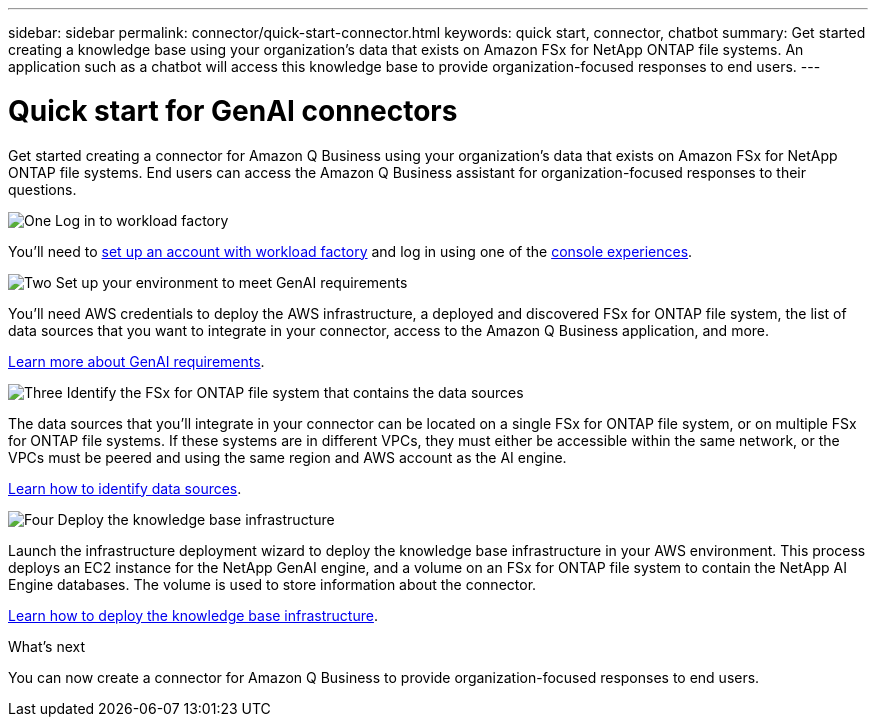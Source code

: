 ---
sidebar: sidebar
permalink: connector/quick-start-connector.html
keywords: quick start, connector, chatbot
summary: Get started creating a knowledge base using your organization's data that exists on Amazon FSx for NetApp ONTAP file systems. An application such as a chatbot will access this knowledge base to provide organization-focused responses to end users.
---

= Quick start for GenAI connectors
:icons: font
:imagesdir: ../media/

[.lead]
Get started creating a connector for Amazon Q Business using your organization's data that exists on Amazon FSx for NetApp ONTAP file systems. End users can access the Amazon Q Business assistant for organization-focused responses to their questions.

.image:https://raw.githubusercontent.com/NetAppDocs/common/main/media/number-1.png[One] Log in to workload factory

[role="quick-margin-para"]
You'll need to https://docs.netapp.com/us-en/workload-setup-admin/sign-up-saas.html[set up an account with workload factory^] and log in using one of the https://docs.netapp.com/us-en/workload-setup-admin/console-experiences.html[console experiences^].

.image:https://raw.githubusercontent.com/NetAppDocs/common/main/media/number-2.png[Two] Set up your environment to meet GenAI requirements

[role="quick-margin-para"]
You'll need AWS credentials to deploy the AWS infrastructure, a deployed and discovered FSx for ONTAP file system, the list of data sources that you want to integrate in your connector, access to the Amazon Q Business application, and more.

[role="quick-margin-para"]
link:requirements.html[Learn more about GenAI requirements^].

.image:https://raw.githubusercontent.com/NetAppDocs/common/main/media/number-3.png[Three] Identify the FSx for ONTAP file system that contains the data sources

[role="quick-margin-para"]
The data sources that you'll integrate in your connector can be located on a single FSx for ONTAP file system, or on multiple FSx for ONTAP file systems. If these systems are in different VPCs, they must either be accessible within the same network, or the VPCs must be peered and using the same region and AWS account as the AI engine.

[role="quick-margin-para"]
link:identify-data-sources.html[Learn how to identify data sources^].

.image:https://raw.githubusercontent.com/NetAppDocs/common/main/media/number-4.png[Four] Deploy the knowledge base infrastructure

[role="quick-margin-para"]
Launch the infrastructure deployment wizard to deploy the knowledge base infrastructure in your AWS environment. This process deploys an EC2 instance for the NetApp GenAI engine, and a volume on an FSx for ONTAP file system to contain the NetApp AI Engine databases. The volume is used to store information about the connector.

[role="quick-margin-para"]
link:deploy-infrastructure.html[Learn how to deploy the knowledge base infrastructure^].

.What's next

You can now create a connector for Amazon Q Business to provide organization-focused responses to end users.